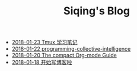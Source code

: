 #+TITLE: Siqing's Blog

   + [[file:the-tmux-guide.org][2018-01-23 Tmux 学习笔记]]
   + [[file:programming-collective-intelligence.org][2018-01-22 programming-collective-intelligence]]
   + [[file:the-compact-org-mode-guide.org][2018-01-20 The compact Org-mode Guide]]
   + [[file:hello-world.org][2018-01-18 开始写博客啦]]
